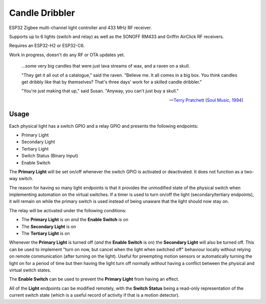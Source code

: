Candle Dribbler
===============

ESP32 Zigbee multi-channel light controller and 433 MHz RF receiver.

Supports up to 6 lights (switch and relay) as well as the SONOFF RM433 and
Griffin AirClick RF receivers.

Requires an ESP32-H2 or ESP32-C6.

Work in progress, doesn't do any RF or OTA updates yet.

	...some very big candles that were just lava streams of wax, and a raven on
	a skull.

	"They get it all out of a catalogue," said the raven. "Believe me. It all
	comes in a big box. You think candles get dribbly like that by themselves?
	That's three days' work for a skilled candle dribbler."

	"You're just making that up," said Susan.
	"Anyway, you can't just buy a skull."

	-- `Terry Pratchett <https://en.wikipedia.org/wiki/Terry_Pratchett>`_
	(`Soul Music, 1994 <https://en.wikipedia.org/wiki/Soul_Music_(novel)>`_)

Usage
-----

Each physical light has a switch GPIO and a relay GPIO and presents the
following endpoints:

* Primary Light
* Secondary Light
* Tertiary Light
* Switch Status (Binary Input)
* Enable Switch

The **Primary Light** will be set on/off whenever the switch GPIO is activated
or deactivated. It does not function as a two-way switch.

The reason for having so many light endpoints is that it provides the unmodified
state of the physical switch when implementing automation on the virtual
switches. If a timer is used to turn on/off the light (secondary/tertiary
endpoints), it will remain on while the primary switch is used instead of being
unaware that the light should now stay on.

The relay will be activated under the following conditions:

* The **Primary Light** is on *and* the **Enable Switch** is on
* The **Secondary Light** is on
* The **Tertiary Light** is on

Whenever the **Primary Light** is turned off (*and* the **Enable Switch** is on)
the **Secondary Light** will also be turned off. This can be used to implement
"turn on now, but cancel when the light when switched off" behaviour locally
without relying on remote communication (after turning on the light). Useful for
preempting motion sensors or automatically turning the light on for a period of
time but then having the light turn off normally *without* having a conflict
between the physical and virtual switch states.

The **Enable Switch** can be used to prevent the **Primary Light** from having
an effect.

All of the **Light** endpoints can be modified remotely, with the **Switch
Status** being a read-only representation of the current switch state (which is
a useful record of activity if that is a motion detector).
